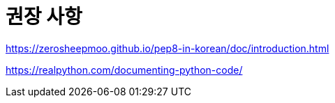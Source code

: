 = 권장 사항

https://zerosheepmoo.github.io/pep8-in-korean/doc/introduction.html

https://realpython.com/documenting-python-code/
